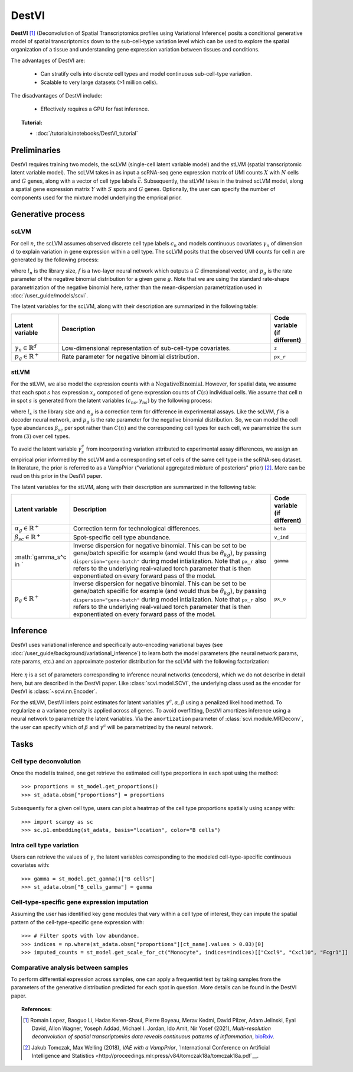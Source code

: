 ======
DestVI
======

**DestVI** [#ref1]_ (Deconvolution of Spatial Transcriptomics profiles using Variational Inference)
posits a conditional generative model of spatial transcriptomics down to the sub-cell-type variation level which
can be used to explore the spatial organization of a tissue and understanding gene expression variation between tissues and conditions.

The advantages of DestVI are:

    + Can stratify cells into discrete cell types and model continuous sub-cell-type variation.

    + Scalable to very large datasets (>1 million cells).

The disadvantages of DestVI include:

    + Effectively requires a GPU for fast inference.

.. topic:: Tutorial:

 - :doc:`/tutorials/notebooks/DestVI_tutorial`


Preliminaries
=============
DestVI requires training two models, the scLVM (single-cell latent variable model) and the
stLVM (spatial transcriptomic latent variable model). The scLVM takes in as input a scRNA-seq gene
expression matrix of UMI counts :math:`X` with :math:`N` cells and :math:`G` genes, along with
a vector of cell type labels :math:`\vec{c}`. Subsequently, the stLVM takes in the trained scLVM
model, along a spatial gene expression matrix :math:`Y` with :math:`S` spots and :math:`G` genes.
Optionally, the user can specify the number of components used for the mixture model underlying the
emprical prior.


Generative process
==================

scLVM
-----

For cell :math:`n`, the scLVM assumes observed discrete cell type labels :math:`c_n` and models
continuous covariates :math:`\gamma_n` of dimension :math:`d` to explain variation in gene expression within a cell type.
The scLVM posits that the observed UMI counts for cell :math:`n` are generated by the following process:

.. math::
    :nowrap:

    \begin{align}
        \gamma_n &\sim \textrm{Normal}(0, I) \tag{1} \\
        x_{ng} &\sim \textrm{NegativeBinomial}(l_nf^g(c_n, \gamma_n), p_g) \tag{2} \\
    \end{align}

where :math:`l_n` is the library size, :math:`f` is a two-layer neural network which outputs a :math:`G`
dimensional vector, and :math:`p_g` is the rate parameter of the negative binomial distribution for
a given gene :math:`g`. Note that we are using the standard rate-shape parametrization of the
negative binomial here, rather than the mean-dispersian parametrization used in :doc:`/user_guide/models/scvi`.

The latent variables for the scLVM, along with their description are summarized in the following table:

.. list-table::
   :widths: 20 90 15
   :header-rows: 1

   * - Latent variable
     - Description
     - Code variable (if different)
   * - :math:`\gamma_n \in \mathbb{R}^d`
     - Low-dimensional representation of sub-cell-type covariates.
     - ``z``
   * - :math:`p_g \in \mathbb{R}^{+}`
     - Rate parameter for negative binomial distribution.
     - ``px_r``

stLVM
-----

For the stLVM, we also model the expression counts with a :math:`\mathrm{NegativeBinomial}`. However,
for spatial data, we assume that each spot :math:`s` has expression :math:`x_s` composed of gene expression
counts of :math:`C(s)` individual cells. We assume that cell :math:`n` in spot :math:`s` is generated from
the latent variables :math:`(c_{ns}, \gamma_{ns})` by the following process:

.. math::
    :nowrap:

    \begin{align}
        x_{sg} &\sim \mathrm{NegativeBinomial}(l_s\alpha_g\sum_{n=1}^{C(s)}f^g(c_{ns}, \gamma_{ns}), p_g) \tag{3} \\
    \end{align}

where :math:`l_s` is the library size and :math:`\alpha_g` is a correction term for
difference in experimental assays. Like the scLVM, :math:`f` is a decoder neural network, and
:math:`p_g` is the rate parameter for the negative binomial distribution. So, we can model
the cell type abundances :math:`\beta_{sc}` per spot rather than :math:`C(n)` and the
corresponding cell types for each cell, we parametrize the sum from :math:`(3)` over cell types.

.. math::
    :nowrap:

    \begin{align}
        x_{sg} &\sim \mathrm{NegativeBinomial}(l_s\alpha_g\sum_{c=1}^{C}\beta_{sc}f^g(c, \gamma_s^c), p_g) \tag{4} \\
    \end{align}

To avoid the latent variable :math:`\gamma_s^c` from incorporating variation attributed to experimental
assay differences, we assign an empirical prior informed by the scLVM and a corresponding set of
cells of the same cell type in the scRNA-seq dataset. In literature, the prior is referred to as
a VampPrior ("variational aggregated mixture of posteriors" prior) [#ref2]_. More can be read on this prior 
in the DestVI paper.


The latent variables for the stLVM, along with their description are summarized in the following table:

.. list-table::
   :widths: 20 90 15
   :header-rows: 1

   * - Latent variable
     - Description
     - Code variable (if different)
   * - :math:`\alpha_{g} \in \mathbb{R}^{+}`
     - Correction term for technological differences.
     - ``beta``
   * - :math:`\beta_{sc} \in \mathbb{R}^{+}`
     - Spot-specific cell type abundance.
     - ``v_ind``
   * - :math:`\gamma_s^c \in `
     - Inverse dispersion for negative binomial. This can be set to be gene/batch specific for example (and would thus be :math:`\theta_{kg}`), by passing ``dispersion="gene-batch"`` during model intialization. Note that ``px_r`` also refers to the underlying real-valued torch parameter that is then exponentiated on every forward pass of the model.
     - ``gamma``
   * - :math:`p_g \in \mathbb{R}^{+}`
     - Inverse dispersion for negative binomial. This can be set to be gene/batch specific for example (and would thus be :math:`\theta_{kg}`), by passing ``dispersion="gene-batch"`` during model intialization. Note that ``px_r`` also refers to the underlying real-valued torch parameter that is then exponentiated on every forward pass of the model.
     - ``px_o``


Inference
=========

DestVI uses variational inference and specifically auto-encoding variational bayes (see :doc:`/user_guide/background/variational_inference`)
to learn both the model parameters (the neural network params, rate params, etc.) and an approximate posterior distribution
for the scLVM with the following factorization:

 .. math::
    :nowrap:

    \begin{align}
       q_\eta(z_n, \ell_n \mid x_n) :=
       q_\eta(z_n \mid x_n, s_n)q_\eta(\ell_n \mid x_n).
    \end{align}

Here :math:`\eta` is a set of parameters corresponding to inference neural networks (encoders), which we do not describe in detail here,
but are described in the DestVI paper. Like :class:`scvi.model.SCVI`, the underlying class used as the encoder for DestVI is :class:`~scvi.nn.Encoder`.

For the stLVM, DestVI infers point estimates for latent variables :math:`\gamma^c, \alpha, \beta` using a penalized
likelihood method. To regularize :math:`\alpha` a variance penalty is applied across all genes.
To avoid overfitting, DestVI amortizes inference using a neural network to parametrize the latent variables.
Via the ``amortization`` parameter of :class:`scvi.module.MRDeconv`, the user can specify which of
:math:`\beta` and :math:`\gamma^c` will be parametrized by the neural network.


Tasks
=====

Cell type deconvolution
-------------
Once the model is trained, one get retrieve the estimated cell type proportions in each spot using the method::

    >>> proportions = st_model.get_proportions()
    >>> st_adata.obsm["proportions"] = proportions

Subsequently for a given cell type, users can plot a heatmap of the cell type proportions spatially using scanpy with::

    >>> import scanpy as sc
    >>> sc.p1.embedding(st_adata, basis="location", color="B cells")

Intra cell type variation
-------------------------

Users can retrieve the values of :math:`\gamma`, the latent variables corresponding to the
modeled cell-type-specific continuous covariates with::

    >>> gamma = st_model.get_gamma()["B cells"]
    >>> st_adata.obsm["B_cells_gamma"] = gamma

Cell-type-specific gene expression imputation
---------------------------------------------

Assuming the user has identified key gene modules that vary within a cell type of interest, they can
impute the spatial pattern of the cell-type-specific gene expression with::

    >>> # Filter spots with low abundance.
    >>> indices = np.where(st_adata.obsm["proportions"][ct_name].values > 0.03)[0]
    >>> imputed_counts = st_model.get_scale_for_ct("Monocyte", indices=indices)[["Cxcl9", "Cxcl10", "Fcgr1"]]

Comparative analysis between samples
------------------------------------

To perform differential expression across samples, one can apply a frequentist test by taking samples
from the parameters of the generative distribution predicted for each spot in question. More details
can be found in the DestVI paper.


.. topic:: References:

    .. [#ref1] Romain Lopez, Baoguo Li, Hadas Keren-Shaul, Pierre Boyeau, Merav Kedmi, David Pilzer, Adam Jelinski, Eyal David, Allon Wagner, Yoseph Addad, Michael I. Jordan, Ido Amit, Nir Yosef (2021),
        *Multi-resolution deconvolution of spatial transcriptomics data reveals continuous patterns of inflammation*,
        `bioRxiv <https://doi.org/10.1101/2021.05.10.443517>`__.
    .. [#ref2] Jakub Tomczak, Max Welling (2018),
        *VAE with a VampPrior*,
        `International Conference on Artificial Intelligence and Statistics <http://proceedings.mlr.press/v84/tomczak18a/tomczak18a.pdf`__.
